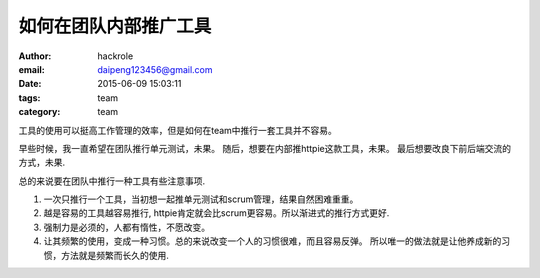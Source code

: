 如何在团队内部推广工具
======================

:author: hackrole
:email: daipeng123456@gmail.com
:date: 2015-06-09 15:03:11
:tags: team
:category: team


工具的使用可以挺高工作管理的效率，但是如何在team中推行一套工具并不容易。


早些时候，我一直希望在团队推行单元测试，未果。
随后，想要在内部推httpie这款工具，未果。
最后想要改良下前后端交流的方式，未果.


总的来说要在团队中推行一种工具有些注意事项.

1) 一次只推行一个工具，当初想一起推单元测试和scrum管理，结果自然困难重重。

2) 越是容易的工具越容易推行, httpie肯定就会比scrum更容易。所以渐进式的推行方式更好.

3) 强制力是必须的，人都有惰性，不愿改变。

4) 让其频繁的使用，变成一种习惯。总的来说改变一个人的习惯很难，而且容易反弹。
   所以唯一的做法就是让他养成新的习惯，方法就是频繁而长久的使用.
